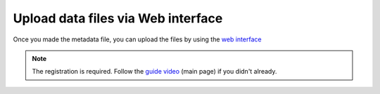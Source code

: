 Upload data files via Web interface
====================

Once you made the metadata file, you can upload the files by using the `web interface`__

__ https://ai4mat.enea.it/dashboard/

.. note::
  The registration is required. Follow the `guide video`__ (main page) if you didn't already.

__ https://ai4mat.enea.it/dashboard/

